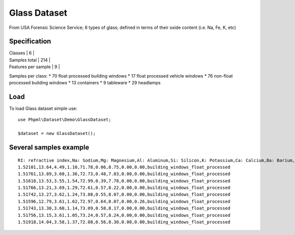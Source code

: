 Glass Dataset
=============

From USA Forensic Science Service; 6 types of glass; defined in terms of
their oxide content (i.e. Na, Fe, K, etc)

Specification
~~~~~~~~~~~~~

| Classes \| 6 \|
| Samples total \| 214 \|
| Features per sample \| 9 \|

Samples per class: \* 70 float processed building windows \* 17 float
processed vehicle windows \* 76 non-float processed building windows \*
13 containers \* 9 tableware \* 29 headlamps

Load
~~~~

To load Glass dataset simple use:

::

    use Phpml\Dataset\Demo\GlassDataset;

    $dataset = new GlassDataset();

Several samples example
~~~~~~~~~~~~~~~~~~~~~~~

::

    RI: refractive index,Na: Sodium,Mg: Magnesium,Al: Aluminum,Si: Silicon,K: Potassium,Ca: Calcium,Ba: Barium,Fe: Iron,type of glass
    1.52101,13.64,4.49,1.10,71.78,0.06,8.75,0.00,0.00,building_windows_float_processed
    1.51761,13.89,3.60,1.36,72.73,0.48,7.83,0.00,0.00,building_windows_float_processed
    1.51618,13.53,3.55,1.54,72.99,0.39,7.78,0.00,0.00,building_windows_float_processed
    1.51766,13.21,3.69,1.29,72.61,0.57,8.22,0.00,0.00,building_windows_float_processed
    1.51742,13.27,3.62,1.24,73.08,0.55,8.07,0.00,0.00,building_windows_float_processed
    1.51596,12.79,3.61,1.62,72.97,0.64,8.07,0.00,0.26,building_windows_float_processed
    1.51743,13.30,3.60,1.14,73.09,0.58,8.17,0.00,0.00,building_windows_float_processed
    1.51756,13.15,3.61,1.05,73.24,0.57,8.24,0.00,0.00,building_windows_float_processed
    1.51918,14.04,3.58,1.37,72.08,0.56,8.30,0.00,0.00,building_windows_float_processed


